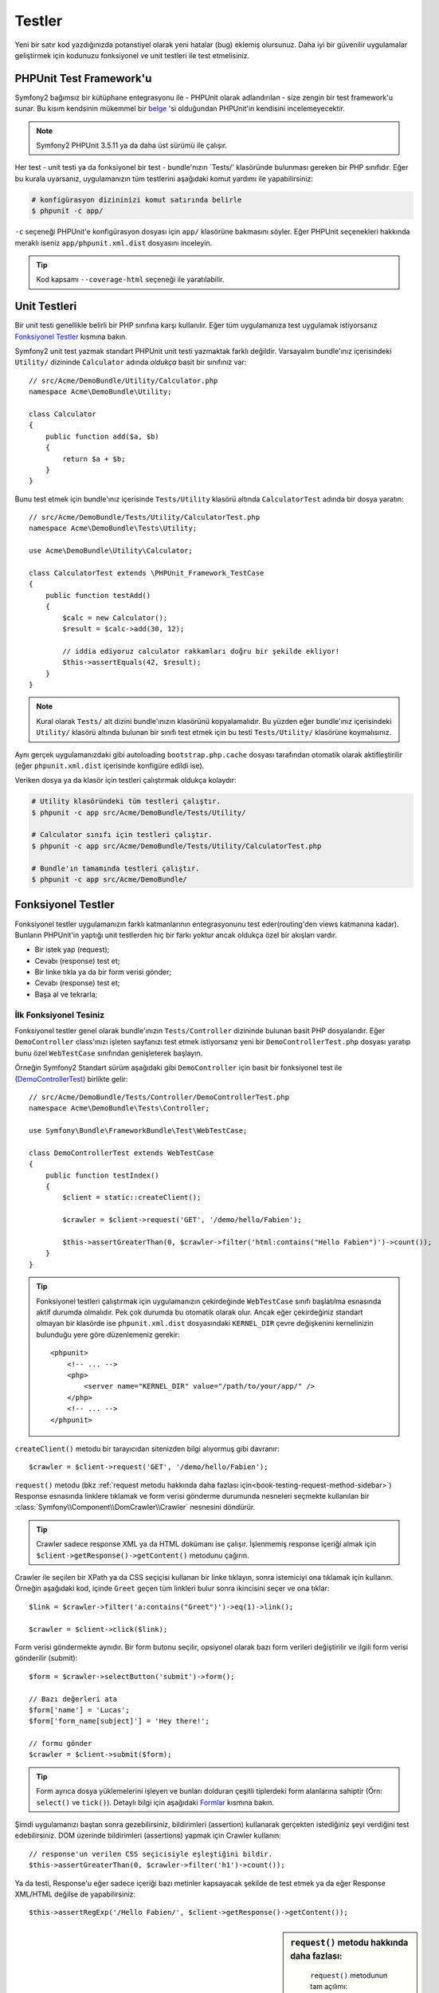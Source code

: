 .. index::
   single: Testler

Testler
=======

Yeni bir satır kod yazdığınızda potanstiyel olarak yeni hatalar (bug) eklemiş
olursunuz. Daha iyi bir güvenilir uygulamalar geliştirmek için 
kodunuzu fonksiyonel ve unit testleri ile test etmelisiniz.

PHPUnit Test Framework'u
-----------------------------

Symfony2 bağımsız bir kütüphane entegrasyonu ile - PHPUnit olarak adlandırılan -
size zengin bir test framework'u sunar. Bu kısım kendsinin mükemmel bir `belge`_ 'si
olduğundan PHPUnit'in kendisini incelemeyecektir.

.. note::

    Symfony2 PHPUnit 3.5.11 ya da daha üst sürümü ile çalışır.

Her test - unit testi  ya da fonksiyonel bir test - bundle'nızın `Tests/'
klasöründe bulunması gereken bir PHP sınıfıdır. Eğer bu kurala uyarsanız,
uygulamanızın tüm testlerini aşağıdaki komut yardımı ile yapabilirsiniz:

.. code-block:: bash


    # konfigürasyon dizininizi komut satırında belirle
    $ phpunit -c app/

``-c`` seçeneği PHPUnit'e konfigürasyon dosyası için ``app/`` klasörüne bakmasını 
söyler. Eğer PHPUnit seçenekleri hakkında meraklı iseniz ``app/phpunit.xml.dist`` 
dosyasını inceleyin.

.. tip::

	Kod kapsamı ``--coverage-html`` seçeneği ile yaratılabilir.

.. index::
   single: Testler; Unit Testleri

Unit Testleri
-------------

Bir unit testi genellikle belirli bir PHP sınıfına karşı kullanılır. Eğer
tüm uygulamanıza test uygulamak istiyorsanız `Fonksiyonel Testler`_ kısmına bakın.

Symfony2 unit test yazmak standart PHPUnit unit testi yazmaktak farklı değildir.
Varsayalım bundle'ınız içerisindeki ``Utility/`` dizininde ``Calculator``
adında *oldukça* basit bir sınıfınız var::

    // src/Acme/DemoBundle/Utility/Calculator.php
    namespace Acme\DemoBundle\Utility;
    
    class Calculator
    {
        public function add($a, $b)
        {
            return $a + $b;
        }
    }

Bunu test etmek için bundle'ınız içerisinde ``Tests/Utility`` klasörü altında 
``CalculatorTest`` adında bir dosya yaratın::

    // src/Acme/DemoBundle/Tests/Utility/CalculatorTest.php
    namespace Acme\DemoBundle\Tests\Utility;

    use Acme\DemoBundle\Utility\Calculator;

    class CalculatorTest extends \PHPUnit_Framework_TestCase
    {
        public function testAdd()
        {
            $calc = new Calculator();
            $result = $calc->add(30, 12);

            // iddia ediyoruz calculator rakkamları doğru bir şekilde ekliyor!
            $this->assertEquals(42, $result);
        }
    }

.. note::

    Kural olarak ``Tests/`` alt dizini bundle'ınızın klasörünü kopyalamalıdır.
    Bu yüzden eğer bundle'ınız içerisindeki ``Utility/`` klasörü altında 
    bulunan bir sınıfı test etmek için bu testi ``Tests/Utility/`` klasörüne
    koymalısınız.

Aynı gerçek uygulamanızdaki gibi autoloading ``bootstrap.php.cache`` dosyası
tarafından otomatik olarak aktifleştirilir (eğer ``phpunit.xml.dist``
içerisinde konfigüre edildi ise).

Veriken dosya ya da klasör için testleri çalıştırmak oldukça
kolaydır:

.. code-block:: bash

    # Utility klasöründeki tüm testleri çalıştır.
    $ phpunit -c app src/Acme/DemoBundle/Tests/Utility/

    # Calculator sınıfı için testleri çalıştır.
    $ phpunit -c app src/Acme/DemoBundle/Tests/Utility/CalculatorTest.php

    # Bundle'ın tamamında testleri çalıştır.
    $ phpunit -c app src/Acme/DemoBundle/

.. index::
   single: Testler; Fonksiyonel Testler

Fonksiyonel Testler
-------------------

Fonksiyonel testler uygulamanızın farklı katmanlarının entegrasyonunu 
test eder(routing'den views katmanına kadar). Bunların PHPUnit'in yaptığı
unit testlerden hiç bir farkı yoktur ancak oldukça özel bir akışları vardır.

* Bir istek yap (request);
* Cevabı (response) test et;
* Bir linke tıkla ya da bir form verisi gönder;
* Cevabı (response) test et;
* Başa al ve tekrarla;

İlk Fonksiyonel Tesiniz
~~~~~~~~~~~~~~~~~~~~~~~

Fonksiyonel testler genel olarak bundle'ınızın ``Tests/Controller`` 
dizininde bulunan basit PHP dosyalarıdır. Eğer ``DemoController`` class'ınızı
işleten sayfanızı test etmek istiyorsanız yeni bir ``DemoControllerTest.php``
dosyası yaratıp bunu özel ``WebTestCase`` sınıfından genişleterek başlayın.

Örneğin Symfony2 Standart sürüm aşağıdaki gibi ``DemoController`` 
için basit bir fonksiyonel test ile (`DemoControllerTest`_) birlikte gelir::

    // src/Acme/DemoBundle/Tests/Controller/DemoControllerTest.php
    namespace Acme\DemoBundle\Tests\Controller;

    use Symfony\Bundle\FrameworkBundle\Test\WebTestCase;

    class DemoControllerTest extends WebTestCase
    {
        public function testIndex()
        {
            $client = static::createClient();

            $crawler = $client->request('GET', '/demo/hello/Fabien');

            $this->assertGreaterThan(0, $crawler->filter('html:contains("Hello Fabien")')->count());
        }
    }

.. tip::

    Fonksiyonel testleri çalıştırmak için uygulamanızın çekirdeğinde ``WebTestCase``
    sınıfı başlatılma esnasında aktif durumda olmalıdır. Pek çok durumda bu otomatik
    olarak olur. Ancak eğer çekirdeğiniz standart olmayan bir klasörde ise
    ``phpunit.xml.dist`` dosyasındaki ``KERNEL_DIR`` çevre değişkenini kernelinizin
    bulunduğu yere göre düzenlemeniz gerekir::

        <phpunit>
            <!-- ... -->
            <php>
                <server name="KERNEL_DIR" value="/path/to/your/app/" />
            </php>
            <!-- ... -->
        </phpunit>

``createClient()`` metodu bir tarayıcıdan sitenizden bilgi alıyormuş 
gibi davranır::

    $crawler = $client->request('GET', '/demo/hello/Fabien');

``request()`` metodu (bkz :ref:`request metodu hakkında daha fazlası için<book-testing-request-method-sidebar>`)
Response esnasında linklere tıklamak ve form verisi gönderme durumunda nesneleri seçmekte
kullanılan bir  :class:`Symfony\\Component\\DomCrawler\\Crawler` nesnesini döndürür.

.. tip::

    Crawler sadece response XML ya da HTML dokümanı ise çalışır.
    İşlenmemiş response içeriği almak için ``$client->getResponse()->getContent()``
    metodunu çağırın.

Crawler ile seçilen bir XPath ya da CSS seçiçisi kullanan bir linke tıklayın,
sonra istemiciyi ona tıklamak için kullanın. Örneğin aşağıdaki kod, içinde
``Greet`` geçen tüm linkleri bulur sonra ikincisini seçer ve ona tıklar::

    $link = $crawler->filter('a:contains("Greet")')->eq(1)->link();

    $crawler = $client->click($link);

Form verisi göndermekte aynıdır. Bir form butonu seçilir, opsiyonel olarak
bazı form verileri değiştirilir ve ilgili form verisi gönderilir (submit)::

    $form = $crawler->selectButton('submit')->form();

    // Bazı değerleri ata
    $form['name'] = 'Lucas';
    $form['form_name[subject]'] = 'Hey there!';

    // formu gönder
    $crawler = $client->submit($form);

.. tip::

    Form ayrıca dosya yüklemelerini işleyen ve bunları dolduran çeşitli tiplerdeki
    form alanlarına sahiptir (Örn: ``select()`` ve ``tick()``). Detaylı bilgi
    için aşağıdaki `Formlar`_ kısmına bakın.

Şimdi uygulamanızı baştan sonra gezebilirsiniz, bildirimleri (assertion) 
kullanarak gerçekten istediğiniz şeyi verdiğini test edebilirsiniz. DOM 
üzerinde bildirimleri (assertions) yapmak için Crawler kullanın::

    // response'un verilen CSS seçicisiyle eşleştiğini bildir.
    $this->assertGreaterThan(0, $crawler->filter('h1')->count());

Ya da testi, Response'u eğer sadece içeriği bazı metinler kapsayacak 
şekilde de test etmek ya da eğer Response XML/HTML değilse de yapabilirsiniz::

    $this->assertRegExp('/Hello Fabien/', $client->getResponse()->getContent());

.. _book-testing-request-method-sidebar:

.. sidebar:: ``request()`` metodu hakkında daha fazlası:

	``request()`` metodunun tam açılımı::
	
        request(
            $method,
            $uri, 
            array $parameters = array(), 
            array $files = array(), 
            array $server = array(), 
            $content = null, 
            $changeHistory = true
        )

    ``server`` array'i kolaylıkla PHP'nin `$_SERVER` değişkenindeki değerleri
    içerir. Örneğin `Content-Type` ve `Referer` HTTP başlıklarına değer atamak
    için::

        $client->request(
            'GET',
            '/demo/hello/Fabien',
            array(),
            array(),
            array(
                'CONTENT_TYPE' => 'application/json',
                'HTTP_REFERER' => '/foo/bar',
            )
        );

.. index::
   single: Testler; Bildirimler(Assertions) 

.. sidebar:: Faydalı Bildirimler

    Hızlıca başlamak için burada en sık kullanılan ve faydalı bildirimlerin
    listesi verilmektedir::

        // bir den fazla "subtitle" css sınıfı ile h2 tagı olduğunu bildir.
        $this->assertGreaterThan(0, $crawler->filter('h2.subtitle')->count());

        // Sayfada gerçekten 4 adet h2 tagı olduğunu bildir.
        $this->assertCount(4, $crawler->filter('h2')->count());

        // "Content-Type" başlığının "application/json" olduğunu bildir.
        $this->assertTrue($client->getResponse()->headers->contains('Content-Type', 'application/json'));

        // Cevap (response) içeriğinin bir düzenli ifade ile eşleştiğini bildir.
        $this->assertRegExp('/foo/', $client->getResponse()->getContent());

        // Response durum kodunun 2xx olduğunu bildir
        $this->assertTrue($client->getResponse()->isSuccessful());
        // Response durum kodunun 404 olduğunu bildir
        $this->assertTrue($client->getResponse()->isNotFound());
        // Özel 200 durum kodunu bildir.
        $this->assertEquals(200, $client->getResponse()->getStatusCode());

        // response'un /demo/contact adresine yönlendirileceğini bildir.
        $this->assertTrue($client->getResponse()->isRedirect('/demo/contact'));
        // ya da sadece cevabın herhangibir URL'ye yönlendirileceğini bildir.
        $this->assertTrue($client->getResponse()->isRedirect());

.. index::
   single: Testler; İstemci (Client)

Test istemcileri (Client) ile çalışmak
--------------------------------------

Test istemcisi tarayıcı gibi bir HTTP istemcisini taklit eder ve Symfony2
uygulamanız içerisinden istekler yapar::

    $crawler = $client->request('GET', '/hello/Fabien');

``request()`` metodu HTTP metodunu alır ve arguman olarak bir URL 'yi bir 
``Crawler`` 'a döndürür.

Use the Crawler to find DOM elements in the Response. These elements can then
Crawler kullanarak Response içerisindeki DOM elementleri bulunur. Bu elementler
daha sonra link tıklaması ya da form göndermesinde kullanılır::

    $link = $crawler->selectLink('Go elsewhere...')->link();
    $crawler = $client->click($link);

    $form = $crawler->selectButton('validate')->form();
    $crawler = $client->submit($form, array('name' => 'Fabien'));

``click()`` ve ``submit()`` metodlarının ikiside bir ``Crawler`` nesnesi
çevirir. Bu metodlar formdan HTTP metodu tarama ve dosya yüklemekte
kullanılan güzel API'ler gibi uygulamanızda takip etmeniz gereken pek
çok şeyi sunar.

.. tip::

    ``Link`` ve ``Form`` nesneleri hakkında daha fazla şeyi aşağıdaki
    :ref:`Crawler<book-testing-crawler>` kısmında öğreneceksiniz.
    

``request`` metodu ayrıca form veri göndermelerini direkt olarak simule etmede
ya da daha karmaşık istekleri yaratmada kullanılır::

    // Direkt formu gönder(fakat Crawler kullanmak daha basit!)
    $client->request('POST', '/submit', array('name' => 'Fabien'));

    // Dosya yüklemesi
    use Symfony\Component\HttpFoundation\File\UploadedFile;

    $photo = new UploadedFile(
        '/path/to/photo.jpg',
        'photo.jpg',
        'image/jpeg',
        123
    );
    // ya da
    $photo = array(
        'tmp_name' => '/path/to/photo.jpg',
        'name' => 'photo.jpg',
        'type' => 'image/jpeg',
        'size' => 123,
        'error' => UPLOAD_ERR_OK
    );
    $client->request(
        'POST',
        '/submit',
        array('name' => 'Fabien'),
        array('photo' => $photo)
    );

    // Bir DELETE isteği yap ve HTTP başlıklarına aktar
    $client->request(
        'DELETE',
        '/post/12',
        array(),
        array(),
        array('PHP_AUTH_USER' => 'username', 'PHP_AUTH_PW' => 'pa$$word')
    );

Son fakat önemli, kendi PHP sürecinde çalışacak olan her isteği,aynı script
içerisinde çeşitli istemcilerle çalışırken yaratacakları farklı etkilerden
kaçınmak için zorlayabilirsiniz:

    $client->insulate();

Taramak (Browsing)
~~~~~~~~~~~~~~~~~~

İstemci gerçek bir tarayıcıda yapılacak pek çok işlemi destekleyebilir::

    $client->back();
    $client->forward();
    $client->reload();

    // Tüm geçmişi ve çerezleri temizler
    $client->restart();

İçsel Nesnelere Erişmek
~~~~~~~~~~~~~~~~~~~~~~~

Eğer uygulamanızı test etmek için istemci kullanıyorsanız istemcinin içsel
nesnelerine ulaşmak isteyebilirsiniz::

    $history   = $client->getHistory();
    $cookieJar = $client->getCookieJar();

Ayrıca son istekle ilgili olan nesneleride alabilirsiniz::

    $request  = $client->getRequest();
    $response = $client->getResponse();
    $crawler  = $client->getCrawler();

Eğer istekleriniz izole edilmediyse ayrıca ``Container`` ve ``Kernel`` 'a
da erişebilirsiniz::

    $container = $client->getContainer();
    $kernel    = $client->getKernel();

Container'a Erişmek
~~~~~~~~~~~~~~~~~~~~~~~

Fonksiyonel testi sadece Response'un testinde kullanılması şiddetle tavsiye
olunur.Fakat bazı çok özel ve nadir durumlarda, bildirimler(assertion) yazmak
için bazı içsel nesnelere erişmek isteyebilirsiniz. Bu gibi durumlarda
bağımlılık aşısı container'ına erişebilirsiniz (dependency injection container)::


    $container = $client->getContainer();

Dikkat edin!. Bu eğer istemciyi izole ettiyseniz ya da eğer HTTP katmanı
kullandıysanız çalışmaz. uygulamanızda mevcut olan servislerin listesi için
``container:debug`` konsol komutunu kullanın.

.. tip::

    Eğer kontrol etmek istediğiniz bilgi profiler'da ise o zaman onu kullanın.

Profiler Verisine Erişmek
~~~~~~~~~~~~~~~~~~~~~~~~~

Her istekte Symfony profiler'ı bu isteğin içsel olarak işlenmesi ile ilgili
pek çok bilgiyi toplar. Örneğin profiler, verilen sayfa çalıştırma sayısının
ilk yüklenme esnasında belirli sayıdaki veritabanı sorgusundan küçük 
olduğunu kontol etmekte kullanılabilir.


Profiler'dan son isteği almak için şunu yapın::

    $profile = $client->getProfile();

Test esnasında profiler'ı kullanmak hakkındaki özel bilgiler için 
:doc:`/cookbook/testing/profiling` tarif kitabı girdisine bakın.

Yönlendirme (Redirecting)
~~~~~~~~~~~~~~~~~~~~~~~~~

Bir request bir yönlendirme cevabı döndürdüğünde istemci bunu
otomatik olarak takip etmez. Response ve zorla yönlendirmeyi daha sonra
``followRedirect()`` metoduyla test edebilirsiniz::

    $crawler = $client->followRedirect();
    
Eğer istemcinin tüm yönlendirmeleri takip etmesini istiyorsanız onu ``followRedirects()``
metodu ile bunu yapmaya zorlayabilirsiniz::

    $client->followRedirects();

.. index::
   single: Testler; Crawler

.. _book-testing-crawler:

Crawler
-----------

Bir Crawler örneği (instance) her seferinde istemci ile yaptığınız isteği
çevirir. Bu  size HTML dokümanlarını , seçim düğümlerini linkleri ve
formları bulmayı işlerini yakalamaya (travers) olanak sağlar.

Yakalamak(Traversing)
~~~~~~~~~~~~~~~~~~~~~

jQuery gibi Crawler HTML/XML belgesinin DOM'larını yakalayan metodları vardır.
Örneğin aşağıda tüm ``input[type=submit]`` elementi bulunur, sayfadaki en son
olanı seçilir ve ilk üst elementi bulunur.

    $newCrawler = $crawler->filter('input[type=submit]')
        ->last()
        ->parents()
        ->first()
    ;

Başka diğer metodlarda mmevcuttur:

+------------------------+----------------------------------------------------+
| Metod                  | Açıklaması                                         |
+========================+====================================================+
| ``filter('h1.title')`` | Eşleşen CSS seçicisinin düğümleri                  |
+------------------------+----------------------------------------------------+
| ``filterXpath('h1')``  | Eşleşen XPath ifadesinin düğümleri                 |
+------------------------+----------------------------------------------------+
| ``eq(1)``              | belirlilen index'in düğümü                         |
+------------------------+----------------------------------------------------+
| ``first()``            | İlk düğüm                                          |
+------------------------+----------------------------------------------------+
| ``last()``             | Son Düğüm                                          |
+------------------------+----------------------------------------------------+
| ``siblings()``         | Aynı Türden olanlar (siblings)                     |
+------------------------+----------------------------------------------------+
| ``nextAll()``          | Takip eden tüm aynı türden olanlar                 |
+------------------------+----------------------------------------------------+
| ``previousAll()``      | Önceki tüm aynı türden olanlar                     |
+------------------------+----------------------------------------------------+
| ``parents()``          | Üst Düğümleri Döndür                               |
+------------------------+----------------------------------------------------+
| ``children()``         | Alt düğümleri Döndür                               |
+------------------------+----------------------------------------------------+
| ``reduce($lambda)``    | Çağırılabilen'in false döndürmediği düğümler       |
+------------------------+----------------------------------------------------+

Bu metodların her birisi yeni bir ``Crawler`` örneği (instance) döndürmesine
rağmen düğüm sayınızı metod cağrılarını zincirleyerek daraltabilirsiniz::

    $crawler
        ->filter('h1')
        ->reduce(function ($node, $i)
        {
            if (!$node->getAttribute('class')) {
                return false;
            }
        })
        ->first();

.. tip::

    Crawler içerisinde kaç adet düğüm olduğunu saymak
    için ``count()`` fonksiyonunu kullanın: ``count($crawler)``

Bilgileri Ayıklamak
~~~~~~~~~~~~~~~~~~~

The Crawler can extract information from the nodes::

    // Returns the attribute value for the first node
    $crawler->attr('class');

    // Returns the node value for the first node
    $crawler->text();

    // Extracts an array of attributes for all nodes (_text returns the node value)
    // returns an array for each element in crawler, each with the value and href
    $info = $crawler->extract(array('_text', 'href'));

    // Executes a lambda for each node and return an array of results
    $data = $crawler->each(function ($node, $i)
    {
        return $node->attr('href');
    });

Links
~~~~~

To select links, you can use the traversing methods above or the convenient
``selectLink()`` shortcut::

    $crawler->selectLink('Click here');

This selects all links that contain the given text, or clickable images for
which the ``alt`` attribute contains the given text. Like the other filtering
methods, this returns another ``Crawler`` object.

Once you've selected a link, you have access to a special ``Link`` object,
which has helpful methods specific to links (such as ``getMethod()`` and
``getUri()``). To click on the link, use the Client's ``click()`` method
and pass it a ``Link`` object::

    $link = $crawler->selectLink('Click here')->link();

    $client->click($link);

Formlar
~~~~~~~

Just like links, you select forms with the ``selectButton()`` method::

    $buttonCrawlerNode = $crawler->selectButton('submit');

.. note::

    Notice that we select form buttons and not forms as a form can have several
    buttons; if you use the traversing API, keep in mind that you must look for a
    button.

The ``selectButton()`` method can select ``button`` tags and submit ``input``
tags. It uses several different parts of the buttons to find them:

* The ``value`` attribute value;

* The ``id`` or ``alt`` attribute value for images;

* The ``id`` or ``name`` attribute value for ``button`` tags.

Once you have a Crawler representing a button, call the ``form()`` method
to get a ``Form`` instance for the form wrapping the button node::

    $form = $buttonCrawlerNode->form();

When calling the ``form()`` method, you can also pass an array of field values
that overrides the default ones::

    $form = $buttonCrawlerNode->form(array(
        'name'              => 'Fabien',
        'my_form[subject]'  => 'Symfony rocks!',
    ));

And if you want to simulate a specific HTTP method for the form, pass it as a
second argument::

    $form = $buttonCrawlerNode->form(array(), 'DELETE');

The Client can submit ``Form`` instances::

    $client->submit($form);

The field values can also be passed as a second argument of the ``submit()``
method::

    $client->submit($form, array(
        'name'              => 'Fabien',
        'my_form[subject]'  => 'Symfony rocks!',
    ));

For more complex situations, use the ``Form`` instance as an array to set the
value of each field individually::

    // Change the value of a field
    $form['name'] = 'Fabien';
    $form['my_form[subject]'] = 'Symfony rocks!';

There is also a nice API to manipulate the values of the fields according to
their type::

    // Select an option or a radio
    $form['country']->select('France');

    // Tick a checkbox
    $form['like_symfony']->tick();

    // Upload a file
    $form['photo']->upload('/path/to/lucas.jpg');

.. tip::

    You can get the values that will be submitted by calling the ``getValues()``
    method on the ``Form`` object. The uploaded files are available in a
    separate array returned by ``getFiles()``. The ``getPhpValues()`` and
    ``getPhpFiles()`` methods also return the submitted values, but in the
    PHP format (it converts the keys with square brackets notation - e.g.
    ``my_form[subject]`` - to PHP arrays).

.. index::
   pair: Testler; Configuration

Testing Configuration
---------------------

The Client used by functional tests creates a Kernel that runs in a special
``test`` environment. Since Symfony loads the ``app/config/config_test.yml``
in the ``test`` environment, you can tweak any of your application's settings
specifically for testing.

For example, by default, the swiftmailer is configured to *not* actually
deliver emails in the ``test`` environment. You can see this under the ``swiftmailer``
configuration option:

.. configuration-block::

    .. code-block:: yaml

        # app/config/config_test.yml
        # ...

        swiftmailer:
            disable_delivery: true

    .. code-block:: xml

        <!-- app/config/config_test.xml -->
        <container>
            <!-- ... -->

            <swiftmailer:config disable-delivery="true" />
        </container>

    .. code-block:: php

        // app/config/config_test.php
        // ...

        $container->loadFromExtension('swiftmailer', array(
            'disable_delivery' => true
        ));

You can also use a different environment entirely, or override the default
debug mode (``true``) by passing each as options to the ``createClient()``
method::

    $client = static::createClient(array(
        'environment' => 'my_test_env',
        'debug'       => false,
    ));

If your application behaves according to some HTTP headers, pass them as the
second argument of ``createClient()``::

    $client = static::createClient(array(), array(
        'HTTP_HOST'       => 'en.example.com',
        'HTTP_USER_AGENT' => 'MySuperBrowser/1.0',
    ));

You can also override HTTP headers on a per request basis::

    $client->request('GET', '/', array(), array(), array(
        'HTTP_HOST'       => 'en.example.com',
        'HTTP_USER_AGENT' => 'MySuperBrowser/1.0',
    ));

.. tip::

    The test client is available as a service in the container in the ``test``
    environment (or wherever the :ref:`framework.test<reference-framework-test>`
    option is enabled). This means you can override the service entirely
    if you need to.

.. index::
   pair: PHPUnit; Configuration

PHPUnit Configuration
~~~~~~~~~~~~~~~~~~~~~

Each application has its own PHPUnit configuration, stored in the
``phpunit.xml.dist`` file. You can edit this file to change the defaults or
create a ``phpunit.xml`` file to tweak the configuration for your local machine.

.. tip::

    Store the ``phpunit.xml.dist`` file in your code repository, and ignore the
    ``phpunit.xml`` file.

By default, only the tests stored in "standard" bundles are run by the
``phpunit`` command (standard being tests in the ``src/*/Bundle/Tests`` or
``src/*/Bundle/*Bundle/Tests`` directories) But you can easily add more
directories. For instance, the following configuration adds the tests from
the installed third-party bundles:

.. code-block:: xml

    <!-- hello/phpunit.xml.dist -->
    <testsuites>
        <testsuite name="Project Test Suite">
            <directory>../src/*/*Bundle/Tests</directory>
            <directory>../src/Acme/Bundle/*Bundle/Tests</directory>
        </testsuite>
    </testsuites>

To include other directories in the code coverage, also edit the ``<filter>``
section:

.. code-block:: xml

    <filter>
        <whitelist>
            <directory>../src</directory>
            <exclude>
                <directory>../src/*/*Bundle/Resources</directory>
                <directory>../src/*/*Bundle/Tests</directory>
                <directory>../src/Acme/Bundle/*Bundle/Resources</directory>
                <directory>../src/Acme/Bundle/*Bundle/Tests</directory>
            </exclude>
        </whitelist>
    </filter>

Learn more from the Cookbook
----------------------------

* :doc:`/cookbook/testing/http_authentication`
* :doc:`/cookbook/testing/insulating_clients`
* :doc:`/cookbook/testing/profiling`


.. _`DemoControllerTest`: https://github.com/symfony/symfony-standard/blob/master/src/Acme/DemoBundle/Tests/Controller/DemoControllerTest.php
.. _`$_SERVER`: http://php.net/manual/en/reserved.variables.server.php
.. _`belge`: http://www.phpunit.de/manual/3.5/en/
